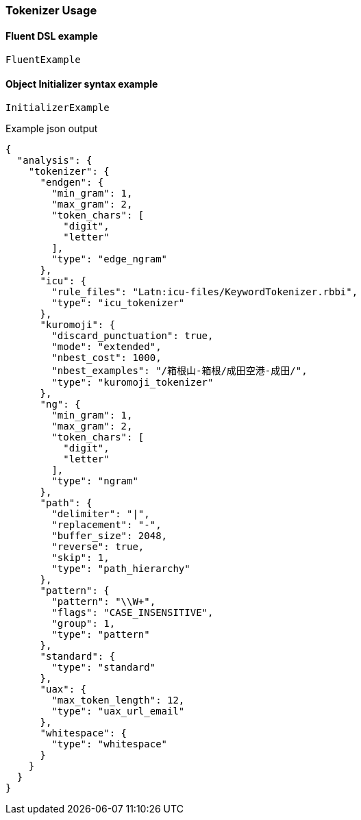 :ref_current: https://www.elastic.co/guide/en/elasticsearch/reference/6.1

:github: https://github.com/elastic/elasticsearch-net

:nuget: https://www.nuget.org/packages

////
IMPORTANT NOTE
==============
This file has been generated from https://github.com/elastic/elasticsearch-net/tree/master/src/Tests/Analysis/Tokenizers/TokenizerUsageTests.cs. 
If you wish to submit a PR for any spelling mistakes, typos or grammatical errors for this file,
please modify the original csharp file found at the link and submit the PR with that change. Thanks!
////

[[tokenizer-usage]]
=== Tokenizer Usage

==== Fluent DSL example

[source,csharp]
----
FluentExample
----

==== Object Initializer syntax example

[source,csharp]
----
InitializerExample
----

[source,javascript]
.Example json output
----
{
  "analysis": {
    "tokenizer": {
      "endgen": {
        "min_gram": 1,
        "max_gram": 2,
        "token_chars": [
          "digit",
          "letter"
        ],
        "type": "edge_ngram"
      },
      "icu": {
        "rule_files": "Latn:icu-files/KeywordTokenizer.rbbi",
        "type": "icu_tokenizer"
      },
      "kuromoji": {
        "discard_punctuation": true,
        "mode": "extended",
        "nbest_cost": 1000,
        "nbest_examples": "/箱根山-箱根/成田空港-成田/",
        "type": "kuromoji_tokenizer"
      },
      "ng": {
        "min_gram": 1,
        "max_gram": 2,
        "token_chars": [
          "digit",
          "letter"
        ],
        "type": "ngram"
      },
      "path": {
        "delimiter": "|",
        "replacement": "-",
        "buffer_size": 2048,
        "reverse": true,
        "skip": 1,
        "type": "path_hierarchy"
      },
      "pattern": {
        "pattern": "\\W+",
        "flags": "CASE_INSENSITIVE",
        "group": 1,
        "type": "pattern"
      },
      "standard": {
        "type": "standard"
      },
      "uax": {
        "max_token_length": 12,
        "type": "uax_url_email"
      },
      "whitespace": {
        "type": "whitespace"
      }
    }
  }
}
----

